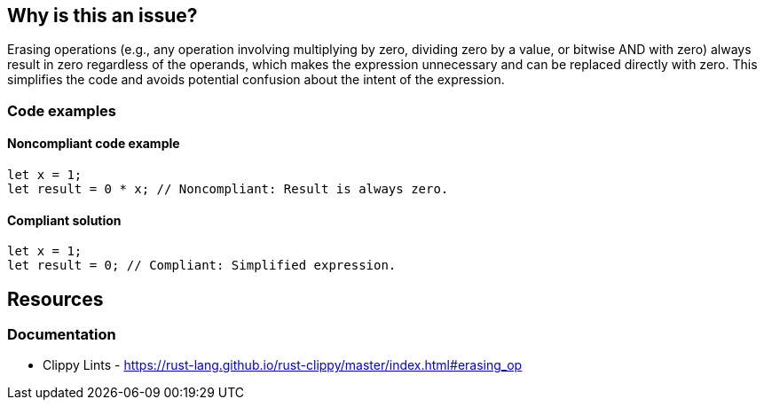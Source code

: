 == Why is this an issue?

Erasing operations (e.g., any operation involving multiplying by zero, dividing zero by a value, or bitwise AND with zero) always result in zero regardless of the operands, which makes the expression unnecessary and can be replaced directly with zero. This simplifies the code and avoids potential confusion about the intent of the expression.

=== Code examples

==== Noncompliant code example

[source,rust,diff-id=1,diff-type=noncompliant]
----
let x = 1;
let result = 0 * x; // Noncompliant: Result is always zero.
----

==== Compliant solution

[source,rust,diff-id=1,diff-type=compliant]
----
let x = 1;
let result = 0; // Compliant: Simplified expression.
----

== Resources
=== Documentation

* Clippy Lints - https://rust-lang.github.io/rust-clippy/master/index.html#erasing_op
